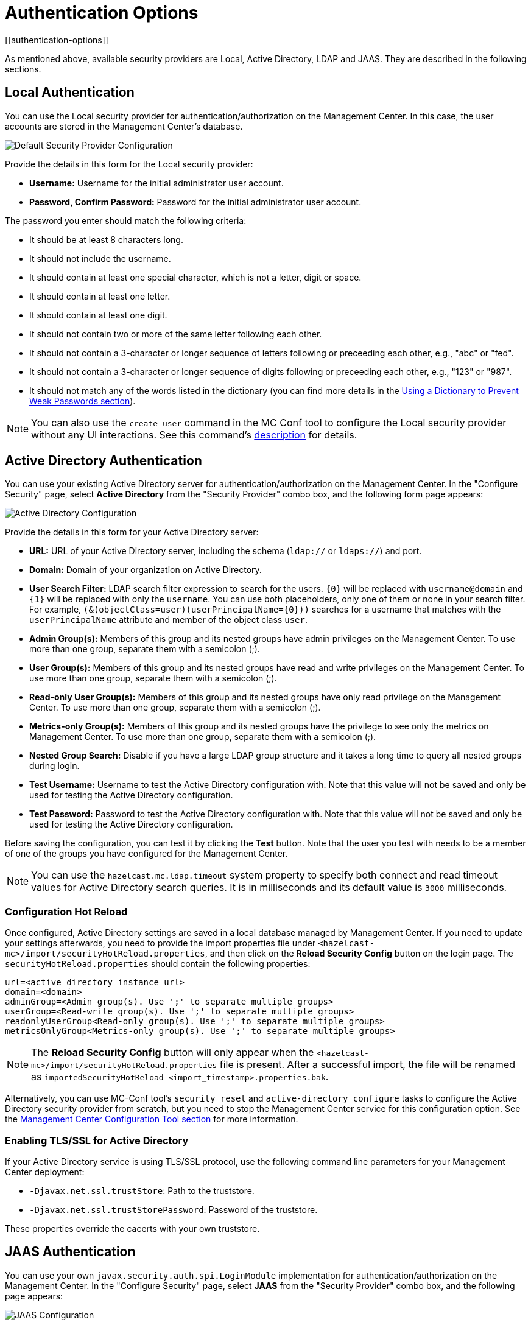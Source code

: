 = Authentication Options
[[authentication-options]]

As mentioned above, available security providers are
Local, Active Directory, LDAP and JAAS. They are
described in the following sections.

[[local-authentication]]
== Local Authentication

You can use the Local security provider for authentication/authorization
on the Management Center. In this case, the user accounts are stored in the
Management Center's database.

image:ROOT:ConfigureSecurity.png[alt=Default Security Provider Configuration, align="center"]

Provide the details in this form for the Local security provider:

* **Username:** Username for the initial administrator user account.
* **Password, Confirm Password:** Password for the initial administrator user account.

The password you enter should match the following criteria:

* It should be at least 8 characters long.
* It should not include the username.
* It should contain at least one special character, which is not a letter, digit or space.
* It should contain at least one letter.
* It should contain at least one digit.
* It should not contain two or more of the same letter following each other.
* It should not contain a 3-character or longer sequence of letters following or preceeding each other, e.g., "abc" or "fed".
* It should not contain a 3-character or longer sequence of digits following or preceeding each other, e.g., "123" or "987".
* It should not match any of the words listed in the dictionary (you can find more details
in the xref:ROOT:configuring.adoc#using-a-dictionary-to-prevent-weak-passwords[Using a Dictionary to Prevent Weak Passwords section]).

NOTE: You can also use the `create-user` command in the MC Conf tool to configure
the Local security provider without any UI interactions. See this command's
xref:ROOT:mc-conf.adoc#mc-conf-create-user[description] for details.

[[active-directory-authentication]]
== Active Directory Authentication

You can use your existing Active Directory server for
authentication/authorization on the Management Center. In the
"Configure Security" page, select **Active Directory** from
the "Security Provider" combo box, and the following form page appears:

image:ROOT:ConfigureAD.png[Active Directory Configuration, align="center"]

Provide the details in this form for your Active Directory server:

* **URL:** URL of your Active Directory server, including the
schema (`ldap://` or `ldaps://`) and port.
* **Domain:** Domain of your organization on Active Directory.
* **User Search Filter:** LDAP search filter expression to search
for the users. `\{0}` will be replaced with `username@domain` and
`\{1}` will be replaced with only the `username`. You can use both
placeholders, only one of them or none in your search filter. For
example, `(&(objectClass=user)(userPrincipalName=\{0}))` searches
for a username that matches with the `userPrincipalName` attribute
and member of the object class `user`.
* **Admin Group(s):** Members of this group and its nested groups
have admin privileges on the Management Center. To use more
than one group, separate them with a semicolon (;).
* **User Group(s):** Members of this group and its nested groups
have read and write privileges on the Management Center. To
use more than one group, separate them with a semicolon (;).
* **Read-only User Group(s):** Members of this group and its nested
groups have only read privilege on the Management Center. To
use more than one group, separate them with a semicolon (;).
* **Metrics-only Group(s):** Members of this group and its nested
groups have the privilege to see only the metrics on Management
Center. To use more than one group, separate them with a semicolon (;).
* **Nested Group Search:** Disable if you have a large LDAP group structure
and it takes a long time to query all nested groups during login.
* **Test Username:** Username to test the Active Directory configuration
with. Note that this value will not be saved and only be used for testing
the Active Directory configuration.
* **Test Password:** Password to test the Active Directory configuration
with. Note that this value will not be saved and only be used for testing
the Active Directory configuration.

Before saving the configuration, you can test it by clicking the **Test**
button. Note that the user you test with needs to be a member of one of
the groups you have configured for the Management Center.

NOTE: You can use the `hazelcast.mc.ldap.timeout` system property to
specify both connect and read timeout values for Active Directory search
queries. It is in milliseconds and its default value is `3000` milliseconds.

=== Configuration Hot Reload

Once configured, Active Directory settings are saved in a local database managed by Management Center.
If you need to update your settings afterwards, you need to provide the import properties file under `<hazelcast-mc>/import/securityHotReload.properties`, and then click on the **Reload Security Config** button on the login page.
The `securityHotReload.properties` should contain the following properties:

```
url=<active directory instance url>
domain=<domain>
adminGroup=<Admin group(s). Use ';' to separate multiple groups>
userGroup=<Read-write group(s). Use ';' to separate multiple groups>
readonlyUserGroup<Read-only group(s). Use ';' to separate multiple groups>
metricsOnlyGroup<Metrics-only group(s). Use ';' to separate multiple groups>
```

NOTE: The **Reload Security Config** button will only appear
when the `<hazelcast-mc>/import/securityHotReload.properties` file is present.
After a successful import, the file will be renamed as `importedSecurityHotReload-<import_timestamp>.properties.bak`.

Alternatively, you can use MC-Conf tool's `security reset` and `active-directory configure` tasks to
configure the Active Directory security provider from scratch,
but you need to stop the Management Center service for this configuration option.
See the xref:ROOT:mc-conf.adoc[Management Center Configuration Tool section] for more information.

[[ad-ssl]]
=== Enabling TLS/SSL for Active Directory

If your Active Directory service is using TLS/SSL protocol,
use the following command line
parameters for your Management Center deployment:

* `-Djavax.net.ssl.trustStore`: Path to the truststore.
* `-Djavax.net.ssl.trustStorePassword`: Password of the truststore.

These properties override the cacerts with your own truststore.

[[jaas-authentication]]
== JAAS Authentication

You can use your own `javax.security.auth.spi.LoginModule` implementation
for authentication/authorization on the Management Center. In the "Configure Security"
page, select **JAAS** from the "Security Provider" combo box, and the following
page appears:

image:ROOT:ConfigureJAAS.png[JAAS Configuration, align="center"]

Provide the details in this form for your JAAS `LoginModule` implementation:

* **Login Module Class**: Fully qualified class name of your
`javax.security.auth.spi.LoginModule` implementation.
* **Admin Group:** Members of this group have admin privileges
on the Management Center.
* **User Group:** Members of this group have read and write privileges
on the Management Center.
* **Read-only User Group:** Members of this group have only read privilege
on the Management Center.
* **Metrics-only Group:** Members of this group have the privilege to see
only the metrics on the Management Center.

The following is an example implementation. Note that we return two `java.security.Principal`
instances; one of them is the username and the other one is a group name, which
you will use when configuring JAAS security as described above.

[source,java]
----
import javax.security.auth.Subject;
import javax.security.auth.callback.Callback;
import javax.security.auth.callback.CallbackHandler;
import javax.security.auth.callback.NameCallback;
import javax.security.auth.callback.PasswordCallback;
import javax.security.auth.login.LoginException;
import javax.security.auth.spi.LoginModule;
import java.security.Principal;
import java.util.Map;

public class SampleLoginModule implements LoginModule {
    private Subject subject;
    private String password;
    private String username;

    @Override
    public void initialize(Subject subject, CallbackHandler callbackHandler, Map<String, ?> sharedState, Map<String, ?> options) {
        this.subject = subject;

        try {
            NameCallback nameCallback = new NameCallback("prompt");
            PasswordCallback passwordCallback = new PasswordCallback("prompt", false);

            callbackHandler.handle(new Callback[] {nameCallback, passwordCallback });

            password = new String(passwordCallback.getPassword());
            username = nameCallback.getName();
        } catch (Exception e) {
            throw new RuntimeException(e);
        }
    }

    @Override
    public boolean login() throws LoginException {
        if (!username.equals("emre")) {
            throw new LoginException("Bad User");
        }

        if (!password.equals("pass1234")) {
            throw new LoginException("Bad Password");
        }

        subject.getPrincipals().add(new Principal() {
            public String getName() {
                return "emre";
            }
        });

        subject.getPrincipals().add(new Principal() {
            public String getName() {
                return "HazelcastMCAdmin";
            }
        });

        return true;
    }

    @Override
    public boolean commit() throws LoginException {
        return true;
    }

    @Override
    public boolean abort() throws LoginException {
        return true;
    }

    @Override
    public boolean logout() throws LoginException {
        return true;
    }
}
----

[[ldap-authentication]]
== LDAP Authentication

You can use your existing LDAP server for authentication/authorization on the
Management Center. In the "Configure Security" page, select **LDAP** from
the "Security Provider" combo box, and the following form page appears:

image:ROOT:ConfigureLDAP.png[LDAP Configuration, align="center"]

Provide the details in this form for your LDAP server:

* **URL:** URL of your LDAP server, including schema
(`ldap://` or `ldaps://`) and port.
* **Distinguished name (DN) of user:** DN of a user that has admin
privileges on the LDAP server. It is used to connect to the server
when authenticating users.
* **User DN:** DN to be used for searching users.
* **Group DN:** DN to be used for searching groups.
* **Admin Group(s):** Members of this group and its nested groups
have admin privileges on the Management Center. To use more than one group,
separate them with a semicolon (;).
* **User Group(s):** Members of this group and its nested groups have
read and write privileges on the Management Center. To use more than one
group, separate them with a semicolon (;).
* **Read-only User Group(s):** Members of this group and its nested groups
have only read privilege on the Management Center. To use more than
one group, separate them with a semicolon (;).
* **Metrics-only Group(s):** Members of this group and its nested groups
have the privilege to see only the metrics on the Management Center.
To use more than one group, separate them with a semicolon (;).
* **Start TLS:** Enable if your LDAP server uses **Start TLS** operation.
* **User Search Filter:** LDAP search filter expression to search for
the users. For example, `uid=\{0}` searches for a username that matches with
the `uid` attribute.
* **Group Search Filter:** LDAP search filter expression to search for
the groups. For example, `uniquemember=\{0}` searches for a group that
matches with the `uniquemember` attribute.
* **Nested Group Search:** Disable if you have a large LDAP group structure
and it takes a long time to query all nested groups during login.

NOTE: Values for **Admin**, **User**, **Read-only** and **Metrics-Only** group names must
be given as plain names. They should not contain any LDAP attributes such
as `CN`, `OU` and `DC`.

NOTE: You can use the `hazelcast.mc.ldap.timeout` system property to
specify connect and read timeout values for LDAP search queries.
It is in milliseconds and its default value is `3000` milliseconds.

=== Configuration Hot Reload

Once configured, LDAP settings are saved in a local database managed by Management Center.
If you need to update your settings afterwards, you need to provide the import properties file under `<hazelcast-mc>/import/securityHotReload.properties`, and then click on the **Reload Security Config** button on the login page.
The `securityHotReload.properties` should contain the following properties:

```
url=<Ldap URL>
username=<Distinguished name (DN) of user>
password=<password>
userDn=<User DN>
groupDn<Group DN>
startTls=<true|false>
adminGroup=<Admin group(s). Use ';' to separate multiple groups>
userGroup=<Read-write group(s). Use ';' to separate multiple groups>
readonlyUserGroup<Read-only group(s). Use ';' to separate multiple groups>
metricsOnlyGroup<Metrics-only group(s). Use ';' to separate multiple groups>
userSearchFilter=<User Search Filter>
groupSearchFilter=<Group Search Filter>
nestedGroupSearch=<true|false>
```

NOTE: The **Reload Security Config** button will only appear
when the `<hazelcast-mc>/import/securityHotReload.properties` file is present.
After a successful import, the file will be renamed as `importedSecurityHotReload-<import_timestamp>.properties.bak`.

Alternatively, you can use MC-Conf tool's `security reset` and `active-directory configure` tasks to
configure the Active Directory security provider from scratch,
but you need to stop the Management Center service for this configuration option.
See the xref:ROOT:mc-conf.adoc[Management Center Configuration Tool section] for more information.

[[ldap-ssl]]
=== Enabling TLS/SSL for LDAP

If your LDAP server is using `ldaps` (LDAP over SSL) protocol or the **Start
TLS** operation, use the following command line
parameters for your Management Center deployment:

* `-Dhazelcast.mc.ldap.ssl.trustStore`: Path to the truststore. This
truststore needs to contain the public key of your LDAP server.
* `-Dhazelcast.mc.ldap.ssl.trustStorePassword`: Password of the truststore.
* `-Dhazelcast.mc.ldap.ssl.trustStoreType`: Type of the truststore. Its default value is JKS.
* `-Dhazelcast.mc.ldap.ssl.trustManagerAlgorithm`: Name of the algorithm
based on which the authentication keys are provided. System default is used
if none is provided. You can find out the default by calling the
`javax.net.ssl.TrustManagerFactory#getDefaultAlgorithm` method.

[[password-encryption]]
=== Password Encryption

By default, the password that you use in the LDAP configuration is stored in a plain text in a local database.
This might pose a security risk.
To store the LDAP password in an encrypted form, we offer the following options:

* **Provide a keystore password:** This creates and manages a Java
keystore under the Management Center home directory. The LDAP password
is stored in this keystore in an encrypted form.
* **Configure an external Java keystore:** This uses an existing Java
keystore. This option might also be used to store the password in an HSM
that provides a Java keystore API.

In the case of using either one of the options, the LDAP password you enter
on the initial configuration UI dialog will be stored in an encrypted form in a
Java keystore instead of the local database.

NOTE: You can also encrypt the password, and provide it in an encrypted form,
when configuring LDAP security provider.
See the xref:ROOT:configuring.adoc#variable-replacers[Variable Replacers section] for more information.

[[providing-a-master-key-for-encryption]]
==== Providing a Master Key for Encryption

There are two ways to provide a master key for encryption:

* If you deploy the Management Center on an application server, you need to
set the `MC_KEYSTORE_PASS` environment variable before starting Management
Center. This option is less secure. You should clear the environment
variable once you make sure you can log in with your LDAP credentials
to minimize the security risk.
* If you're starting the Management Center from the command line, you can
start it with `-Dhazelcast.mc.askKeyStorePassword`. The Management Center
asks for the keystore password upon start and use it as a password
for the keystore it creates. This option is more secure as it only stores
the keystore password in the memory.

By default, the Management Center creates a Java keystore file under the
Management Center home directory with the name `mc.jceks`. You can
change the location of this file by using the
`-Dhazelcast.mc.keyStore.path=/path/to/keyStore.jceks` JVM argument.

[[configuring-an-external-java-keystore]]
==== Configuring an External Java KeyStore

If you don't want the Management Center to create a keystore for you and
use an existing one that you've created before (or an HSM), set the
following JVM arguments when starting the Management Center:

* `-Dhazelcast.mc.useExistingKeyStore=true`: Enables use of an existing keystore.
* `-Dhazelcast.mc.existingKeyStore.path=/path/to/existing/keyStore.jceks`: Path
to the keystore. You do not have to set it if you use an HSM.
* `-Dhazelcast.mc.existingKeyStore.pass=somepass`: Password for the keystore.
You do not have to set it if HSM provides another means to unlock HSM.
* `-Dhazelcast.mc.existingKeyStore.type=JCEKS`: Type of the keystore.
* `-Dhazelcast.mc.existingKeyStore.provider=com.yourprovider.MyProvider`: Provider
of the keystore. Leave empty to use the system provider. Specify the class name
of your HSM's `java.security.Provider` implementation if you use an HSM.

NOTE: Make sure your keystore supports storing `SecretKey`s.

[[updating-encrypted-passwords]]
=== Updating Encrypted Passwords

You can use the `update-ldap-password` command in the MC Conf tool to update
the encrypted LDAP password stored in the keystore. See this command's
xref:ROOT:mc-conf.adoc#mc-conf-update-ldap-password[description] for details.

[[saml-authentication]]
== SAML Authentication

You can use SAML single sign-on with Management Center. In the "Configure Security"
page, select **SAML** from the "Security Provider" combo box, and the following form
page appears:

image:ROOT:ConfigureSAML.png[SAML Configuration]

Provide the details in this form for SAML:

* **Relying Party Identifier:** The application-defined unique identifier that is
the intended audience of the SAML assertion. This is most often the Service Provider
Entity ID of your application.
* **Post Back URL:** URL of the Management Center SAML assertion consumer, including schema
(`http://` or `https://`) and port. Assertion consumer is located under the path `/saml/sso`
so you should append `/saml/sso` to the Management Center URL. Your Identity Provider should
have access to this URL as it will post back SAML responses to it. For example, if Management
Center and the Identity Provider are on the same machine, you would enter
“http://127.0.0.1:8080/saml/sso”.
* **Group Attribute:** Name of the attribute that contains group of the user.
* **Identity Provider Metadata:** Your Identity Provider's metadata in XML format.
* **Group Name Separator:** Separator for the group names in case the group
attribute value contains more than one group.
* **Admin Group(s):** Members of this group have admin privileges on the Management Center. To use more
than one group, separate them with the group name separator you have configured.
* **User Group(s):** Members of this group have read and write privileges on the Management Center.
To use more than one group, separate them with the group name separator you have configured.
* **Read-only User Group(s):** Members of this group have only read privilege on the Management
Center. To use more than one group, separate them with the group name separator you have configured.
* **Metrics-only Group(s):** Members of this group have the privilege to see only the metrics
on the Management Center. To use more than one group, separate them with the group name separator
you have configured.

NOTE: If the user has more than one authority, Management Center uses the highest one.

Once you configure SAML, a button for single sign-on will be shown in the login page. Clicking it will
start the SAML single sign-on process. If you don't have an existing session with your Identity Provider,
you will be taken to the login page of your Identity Provider. Once you log into your Identity Provider,
you will be redirected back to Management Center as a logged in user.

NOTE: If your Identity Provider needs service provider metadata XML, you can use the following URL
to view/download it once you configure SAML: “http://<MC URL>/saml/metadata”.

[[oidc-authentication]]
== OpenID Connect Authentication

You can use OpenID Connect single sign-on with Management Center. In the "Configure Security"
page, select **OpenID Connect** from the "Security Provider" combo box, and the following form
page appears:

image:ROOT:ConfigureOIDC.png[OpenID Connect Configuration]

Provide the details in this form for OpenID Connect:

* **Client ID:** The OAuth2 client ID that you obtain from your OpenID provider.
* **Client Secret:** The OAuth2 client secret you obtain from your OpenID provider.
* **Authorization Endpoint:** Authorization endpoint URL of your OpenID provider.
* **User Info Endpoint:** User info endpoint URL of your OpenID provider.
* **Token Endpoint:** Token endpoint URL of your OpenID provider.
* **JWK Set Endpoint:** JWK set endpoint URL of your OpenID provider.
* **Issuer:** Issuer identifier of your OpenID provider. It is usually (but not always) a URL.
* **Redirect URL:** URL of the Management Center endpoint that handles responses to authentication
requests, including schema (`http://` or `https://`) and port. It is located under the path
`/oidc/auth`, so you should append `/oidc/auth` to the Management Center URL.
Your OpenID provider should have access to this URL as it will post back responses to authentication
requests to this URL. For example, if Management
Center and the OpenID provider are on the same machine, you would enter
“http://127.0.0.1:8080/oidc/auth”.
* **Groups Claim Name:** Name of the claim that contains group(s) of the user.
* **JWS Algorithm:** JWS algorithm to use.
* **UserInfo Request HTTP Method:** HTTP method to use for sending a UserInfo request. Either `GET` or `POST`.
Default value is  `GET`. Note that IBM MCM requires this to be `POST`.
* **Send Client Info in Token Request:** Whether Management Center should send client ID and client secret
as extra parameters in the token request. "No" by default. Note that IBM MCM requires these extra
parameters in its token endpoint, so it should be "Yes" when deployed there.
* **Admin Group(s):** Members of this group have admin privileges on the Management Center. To use more
than one group, separate them with the group name separator you have configured.
* **User Group(s):** Members of this group have read and write privileges on the Management Center.
To use more than one group, separate them with the group name separator you have configured.
* **Read-only User Group(s):** Members of this group have only read privilege on the Management
Center. To use more than one group, separate them with the group name separator you have configured.
* **Metrics-only Group(s):** Members of this group have the privilege to see only the metrics
on the Management Center. To use more than one group, separate them with the group name separator
you have configured.

NOTE: If the user has more than one authority, Management Center uses the highest one.

Once you configure OpenID Connect, a button for single sign-on will be shown in the login page. Clicking it will
start the OpenID Connect single sign-on process. If you don't have an existing session with your OpenID provider,
you will be taken to the login page of your OpenID provider. Once you log into your OpenID provider,
you will be redirected back to Management Center as a logged in user.

NOTE: Management Center uses the `sub` claim to determine the user's ID and the `preferred_username`
claim to determine which username to show in the user interface, as explained in the OpenID Connect
specification. Make sure your OpenID provider returns these two claims when asked for.

